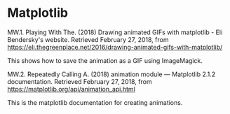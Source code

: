#+BEGIN_COMMENT
.. title: Data Visualization Bibliography
.. slug: data-visualization-bibliography
.. date: 2018-02-27 13:44:37 UTC-08:00
.. tags: bibliography, data visualization
.. category: Bibliography
.. link: 
.. description: A collection of sources for data visualization.
.. type: text
#+END_COMMENT
#+OPTIONS: ^:{}
#+TOC: headlines 2
* Matplotlib
  :PROPERTIES:
  :CUSTOM_ID: matplotlib
  :END:

MW.1. Playing With The. (2018) Drawing animated GIFs with matplotlib -
Eli Bendersky's website. Retrieved February 27, 2018, from
[[https://eli.thegreenplace.net/2016/drawing-animated-gifs-with-matplotlib/]]

This shows how to save the animation as a GIF using ImageMagick.

MW.2. Repeatedly Calling A. (2018) animation module --- Matplotlib 2.1.2
documentation. Retrieved February 27, 2018, from
[[https://matplotlib.org/api/animation_api.html]]

This is the matplotlib documentation for creating animations.
